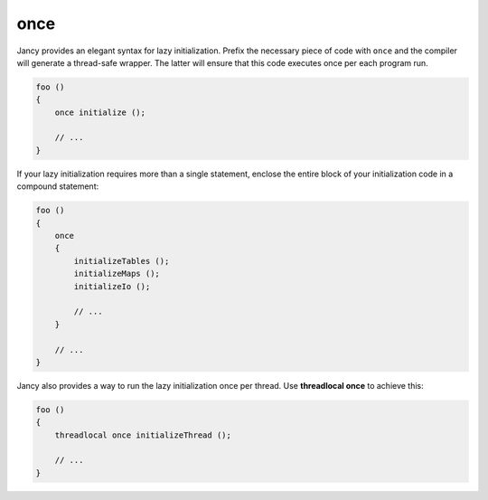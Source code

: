 once
====

Jancy provides an elegant syntax for lazy initialization. Prefix the necessary piece of code with ``once`` and the compiler will generate a thread-safe wrapper. The latter will ensure that this code executes once per each program run.

.. code-block:: none

	foo ()
	{
	    once initialize ();

	    // ...
	}

If your lazy initialization requires more than a single statement, enclose the entire block of your initialization code in a compound statement:

.. code-block:: none

	foo ()
	{
	    once
	    {
	        initializeTables ();
	        initializeMaps ();
	        initializeIo ();

	        // ...
	    }

	    // ...
	}

Jancy also provides a way to run the lazy initialization once per thread. Use **threadlocal once** to achieve this:

.. code-block:: none

	foo ()
	{
	    threadlocal once initializeThread ();

	    // ...
	}
